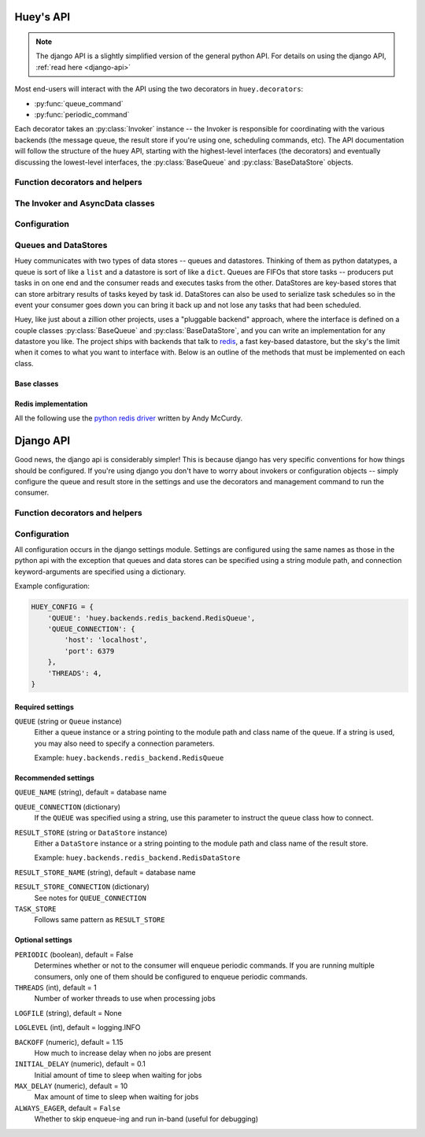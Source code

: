 .. _api:

Huey's API
==========

.. note::
    The django API is a slightly simplified version of the general python API.
    For details on using the django API, :ref:`read here <django-api>`

Most end-users will interact with the API using the two decorators in ``huey.decorators``:

* :py:func:`queue_command`
* :py:func:`periodic_command`

Each decorator takes an :py:class:`Invoker` instance -- the Invoker is responsible
for coordinating with the various backends (the message queue, the result store if you're
using one, scheduling commands, etc).  The API documentation will follow the structure
of the huey API, starting with the highest-level interfaces (the decorators) and
eventually discussing the lowest-level interfaces, the :py:class:`BaseQueue` and :py:class:`BaseDataStore` objects.

.. _function-decorators:

Function decorators and helpers
-------------------------------

.. py:module:: huey.decorators

.. py:function:: queue_command(invoker[, retries=0[, retry_delay=0]])

    Function decorator that marks the decorated function for processing by the
    consumer.  Calls to the decorated function will do the following:
    
    1. Serialize the function call into a message suitable for storing in the queue
    2. Enqueue the message for execution by the consumer
    3. If a :py:class:`ResultStore` has been configured, return an :py:class:`AsyncData`
       instance which can retrieve the result of the function, or ``None`` if not
       using a result store.
    
    .. note::
        The Invoker can be configured to execute the function immediately by
        instantiating it with ``always_eager = True`` -- this is useful for
        running in debug mode or when you do not wish to run the consumer.
    
    Here is how you might use the ``queue_command`` decorator:
    
    .. code-block:: python
    
        # assume that we've created an invoker alongside the rest of the
        # config
        from config import invoker
        from huey.decorators import queue_command
        
        @queue_command(invoker)
        def count_some_beans(num):
            # do some counting!
            return 'Counted %s beans' % num
    
    Now, whenever you call this function in your application, the actual processing
    will occur when the consumer dequeues the message and your application will
    continue along on its way.
    
    Without a result store:
    
    .. code-block:: python
    
        >>> res = count_some_beans(1000000)
        >>> res is None
        True
    
    With a result store:
    
    .. code-block:: python
    
        >>> res = count_some_beans(1000000)
        >>> res
        <huey.queue.AsyncData object at 0xb7471a4c>
        >>> res.get()
        'Counted 1000000 beans'

    :param invoker: an :py:class:`Invoker` instance
    :param retries: number of times to retry the task if an exception occurs
    :param retry_delay: number of seconds to wait between retries
    :rtype: decorated function
    
    The return value of any calls to the decorated function depends on whether the invoker
    is configured with a result store.  If a result store is configured, the
    decorated function will return an :py:class:`AsyncData` object which can fetch the
    result of the call from the result store -- otherwise it will simply
    return ``None``.
    
    The ``queue_command`` decorator also does one other important thing -- it adds
    a special function **onto** the decorated function, which makes it possible
    to *schedule* the execution for a certain time in the future:
    
    .. py:function:: {decorated func}.schedule(args=None, kwargs=None, eta=None, convert_utc=True)
    
        Use the special ``.schedule()`` function to schedule the execution of a
        queue command for a given time in the future:
        
        .. code-block:: python
        
            import datetime
            
            # get a datetime object representing one hour in the future
            in_an_hour = datetime.datetime.now() + datetime.timedelta(seconds=3600)
            
            # schedule "count_some_beans" to run in an hour
            count_some_beans.schedule(args=(100000,), eta=in_an_hour)
    
        :param args: arguments to call the decorated function with
        :param kwargs: keyword arguments to call the decorated function with
        :param eta: a ``datetime`` instance specifying the time at which the
                    function should be executed
        :param convert_utc: whether the ``eta`` should be converted from local
                            time to UTC, defaults to ``True``
        :rtype: like calls to the decorated function, will return an :py:class:`AsyncData`
                object if a result store is configured, otherwise returns ``None``

    .. py:attribute:: {decorated func}.command_class

        Store a reference to the command class for the decorated function.

        .. code-block:: pycon

            >>> count_some_beans.command_class
            commands.queuecmd_count_beans
    


.. py:function:: periodic_command(invoker, validate_datetime)

    Function decorator that marks the decorated function for processing by the
    consumer *at a specific interval*.  Calls to functions decorated with ``periodic_command``
    will execute normally, unlike :py:func:`queue_command`, which enqueues commands
    for execution by the consumer.  Rather, the ``periodic_command`` decorator
    serves to **mark a function as needing to be executed periodically** by the
    consumer.
    
    .. note::
        By default, the consumer will not execute ``periodic_command`` functions.
        To enable this, simply add ``PERIODIC = True`` to your configuration.

    The ``validate_datetime`` parameter is a function which accepts a datetime
    object and returns a boolean value whether or not the decorated function
    should execute at that time or not.  The consumer will send a datetime to
    the function every minute, giving it the same granularity as the linux
    crontab, which it was designed to mimic.
    
    For simplicity, there is a special function :py:func:`crontab`, which can
    be used to quickly specify intervals at which a function should execute.  It
    is described below.
    
    Here is an example of how you might use the ``periodic_command`` decorator
    and the ``crontab`` helper:
    
    .. code-block:: python
        
        from config import invoker
        from huey.decorators import periodic_command, crontab
        
        @periodic_command(invoker, crontab(minute='*/5'))
        def every_five_minutes():
            # this function gets executed every 5 minutes by the consumer
            print "It's been five minutes"
    
    .. note::
        Because functions decorated with ``periodic_command`` are meant to be
        executed at intervals in isolation, they should not take any required
        parameters nor should they be expected to return a meaningful value.
        This is the same regardless of whether or not you are using a result store.
    
    :param invoker: an :py:class:`Invoker` instance
    :param validate_datetime: a callable which takes a ``datetime`` and returns
        a boolean whether the decorated function should execute at that time or not
    :rtype: decorated function


    Like :py:func:`queue_command`, the periodic command decorator adds several helpers
    to the decorated function.  These helpers allow you to "revoke" and "restore" the
    periodic command, effectively enabling you to pause it or prevent its execution.

    .. py:function:: {decorated_func}.revoke([revoke_until=None[, revoke_once=False]])

        Prevent the given periodic command from executing.  When no parameters are
        provided the function will not execute again.

        This function can be called multiple times, but each call will overwrite
        the limitations of the previous.

        :param datetime revoke_until: Prevent the execution of the command until the
            given datetime.  If ``None`` it will prevent execution indefinitely.
        :param bool revoke_once: If ``True`` will only prevent execution the next
            time it would normally execute.

        .. code-block:: python

            # skip the next execution
            every_five_minutes.revoke(revoke_once=True)

            # pause the command indefinitely
            every_five_minutes.revoke()

            # pause the command for 24 hours
            every_five_minutes.revoke(datetime.datetime.now() + datetime.timedelta(days=1))

    .. py:function:: {decorated_func}.is_revoked([dt=None])

        Check whether the given periodic command is revoked.  If ``dt`` is specified,
        it will check if the command is revoked for the given datetime.

        :param datetime dt: If provided, checks whether command is revoked at the
            given datetime

    .. py:function:: {decorated_func}.restore()

        Clears any revoked status and run the command normally

    If you want access to the underlying command class, it is stored as an attribute
    on the decorated function:

    .. py:attribute:: {decorated_func}.command_class

        Store a reference to the command class for the decorated function.


.. py:function:: crontab(month='*', day='*', day_of_week='*', hour='*', minute='*')

    Convert a "crontab"-style set of parameters into a test function that will
    return ``True`` when a given ``datetime`` matches the parameters set forth in
    the crontab.
    
    Acceptable inputs:
    
    - "*" = every distinct value
    - "\*/n" = run every "n" times, i.e. hours='\*/4' == 0, 4, 8, 12, 16, 20
    - "m-n" = run every time m..n
    - "m,n" = run on m and n
    
    :rtype: a test function that takes a ``datetime`` and returns a boolean

The Invoker and AsyncData classes
---------------------------------

.. py:module:: huey.queue

.. py:class:: Invoker(queue[, result_store=None[, task_store=None[, store_none=False[, always_eager=False]]]])

    The ``Invoker`` ties together your application's queue, result store, and supplies
    some options to configure how tasks are executed and how their results are stored.
    
    Applications will have **at least one** ``Invoker`` instance, as it is required
    by the :ref:`function decorators <function-decorators>`.  Typically it should
    be instantiated along with the ``Queue``, or wherever you create your configuration.

    :param queue: a Queue instance to use
    :param result_store: a DataStore instance to use for storing task results and
    :param task_store: a DataStore instance to use for persisting task schedules
    :param always_eager: whether to run commands immediately
    
    Example:
    
    .. code-block:: python
    
        from huey.backends.redis_backend import RedisBlockingQueue, RedisDataStore
        from huey.queue import Invoker

        queue = RedisBlockingQueue('test-queue', host='localhost', port=6379)
        result_store = RedisDataStore('results', host='localhost', port=6379)

        # Create an invoker instance, which points at the queue and result store
        # which are used by the application's Configuraiton object
        invoker = Invoker(queue, result_store=result_store)

.. py:class:: AsyncData(invoker, command)

    Although you will probably never instantiate an ``AsyncData`` object yourself,
    they are returned by any calls to :py:func:`queue_command` decorated functions
    (provided the invoker is configured with a result store).  The ``AsyncData``
    talks to the result store and is responsible for fetching results from tasks.
    Once the consumer finishes executing a task, the return value is placed in the
    result store, allowing the producer to retrieve it.
    
    Working with the ``AsyncData`` class is very simple:
    
    .. code-block:: python
    
        >>> from main import count_some_beans
        >>> res = count_some_beans(100)
        >>> res # <--- what is "res" ?
        <huey.queue.AsyncData object at 0xb7471a4c>
        
        >>> res.get() # <--- get the result of this task, assuming it executed
        'Counted 100 beans'
    
    What happens when data isn't available yet?  Let's assume the next call takes
    about a minute to calculate:
    
    .. code-block:: python
    
        >>> res = count_some_beans(10000000) # let's pretend this is slow
        >>> res.get() # data is not ready, so returns None
        
        >>> res.get() is None # data still not ready
        True
        
        >>> res.get(blocking=True, timeout=5) # block for 5 seconds
        Traceback (most recent call last):
          File "<stdin>", line 1, in <module>
          File "/home/charles/tmp/huey/src/huey/huey/queue.py", line 46, in get
            raise DataStoreTimeout
        huey.exceptions.DataStoreTimeout
        
        >>> res.get(blocking=True) # no timeout, will block until it gets data
        'Counted 10000000 beans'
    
    .. py:method:: get([blocking=False[, timeout=None[, backoff=1.15[, max_delay=1.0[, revoke_on_timeout=False]]]]])
    
        Attempt to retrieve the return value of a task.  By default, it will simply
        ask for the value, returning ``None`` if it is not ready yet.  If you want
        to wait for a value, you can specify ``blocking = True`` -- this will loop,
        backing off up to the provided ``max_delay`` until the value is ready or
        until the ``timeout`` is reached.  If the ``timeout`` is reached before the
        result is ready, a :py:class:`DataStoreTimeout` exception will be raised.
        
        :param blocking: boolean, whether to block while waiting for task result
        :param timeout: number of seconds to block for (used with `blocking=True`)
        :param backoff: amount to backoff delay each time no result is found
        :param max_delay: maximum amount of time to wait between iterations when
            attempting to fetch result.
        :param bool revoke_on_timeout: if a timeout occurs, revoke the task

    .. py:method:: revoke()

        Revoke the given command.  Unless it is in the process of executing, it will
        be revoked and the command will not run.

        .. code-block:: python

            in_an_hour = datetime.datetime.now() + datetime.timedelta(seconds=3600)

            # run this command in an hour
            res = count_some_beans.schedule(args=(100000,), eta=in_an_hour)

            # oh shoot, I changed my mind, do not run it after all
            res.revoke()

    .. py:method:: restore()

        Restore the given command.  Unless it has already been skipped over, it
        will be restored and run as scheduled.


Configuration
-------------

.. py:module:: huey.bin.config

.. py:class:: BaseConfiguration()

    Applications using huey should subclass ``BaseConfiguration`` when specifying
    the configuration options to use.  ``BaseConfiguration`` is where the queue,
    result store, and many other settings are configured.  The configuration is
    then used by the consumer to access the queue.  All configuration settings
    are class attributes.
    
    .. py:attribute:: QUEUE
    
        An instance of a ``Queue`` class, which must be a subclass of :py:class:`BaseQueue`.
        Tells consumer what queue to pull messages from.
    
    .. py:attribute:: RESULT_STORE
    
        An instance of a ``DataStore`` class, which must be a subclass of :py:class:`DataStore` or ``None``.
        Tells consumer where to store results of messages.
    
    .. py:attribute:: TASK_STORE
    
        An instance of a ``DataStore`` class, which must be a subclass of :py:class:`DataStore` or ``None``.
        Tells consumer where to serialize the schedule of pending tasks in the event the consumer is
        shut down unexpectedly.  If not provided, will default to the ``RESULT_STORE``.
    
    .. py:attribute:: PERIODIC = False
    
        A boolean value indicating whether the consumer should enqueue periodic tasks
    
    .. py:attribute:: THREADS = 1
    
        Number of worker threads to run

    .. py:attribute:: LOGFILE = None
    .. py:attribute:: LOGLEVEL = logging.INFO
    .. py:attribute:: BACKOFF = 1.15
    .. py:attribute:: INITIAL_DELAY = .1
    .. py:attribute:: MAX_DELAY = 10
    .. py:attribute:: UTC = True
    
        Whether to run using local ``now()`` or ``utcnow()`` when determining
        times to execute periodic commands and scheduled commands.

Queues and DataStores
---------------------

Huey communicates with two types of data stores -- queues and datastores.  Thinking
of them as python datatypes, a queue is sort of like a ``list`` and a datastore is
sort of like a ``dict``.  Queues are FIFOs that store tasks -- producers put tasks
in on one end and the consumer reads and executes tasks from the other.  DataStores
are key-based stores that can store arbitrary results of tasks keyed by task id.
DataStores can also be used to serialize task schedules so in the event your consumer
goes down you can bring it back up and not lose any tasks that had been scheduled.

Huey, like just about a zillion other projects, uses a "pluggable backend" approach,
where the interface is defined on a couple classes :py:class:`BaseQueue` and :py:class:`BaseDataStore`,
and you can write an implementation for any datastore you like.  The project ships
with backends that talk to `redis <http://redis.io>`_, a fast key-based datastore,
but the sky's the limit when it comes to what you want to interface with.  Below is
an outline of the methods that must be implemented on each class.

Base classes
^^^^^^^^^^^^

.. py:module:: huey.backends.base

.. py:class:: BaseQueue(name, **connection)

    Queue implementation -- any connections that must be made should be created
    when instantiating this class.
        
    :param name: A string representation of the name for this queue
    :param connection: Connection parameters for the queue
    
    .. py:attribute:: blocking = False
    
        Whether the backend blocks when waiting for new results.  If set to ``False``,
        the backend will be polled at intervals, if ``True`` it will read and wait.
    
    .. py:method:: write(data)
    
        Write data to the queue - has no return value.
        
        :param data: a string
    
    .. py:method:: read()
        
        Read data from the queue, returning None if no data is available --
        an empty queue should not raise an Exception!
        
        :rtype: a string message or ``None`` if no data is present

    .. py:method:: remove(data)

        Remove all instances of given data from queue, returning number removed

        :param string data:
        :rtype: number of instances removed
    
    .. py:method:: flush()
    
        Optional: Delete everything in the queue -- used by tests
    
    .. py:method:: __len__()
    
        Optional: Return the number of items in the queue -- used by tests

.. py:class:: BaseDataStore(name, **connection)

    Data store implementation -- any connections that must be made should be created
    when instantiating this class.
    
    :param name: A string representation of the name for this data store
    :param connection: Connection parameters for the data store

    .. py:method:: put(key, value)
    
        Store the ``value`` using the ``key`` as the identifier

    .. py:method:: peek(key)

        Retrieve the value stored at the given ``key``, returns a special value
        :py:class:`EmptyData` if nothing exists at the given key.
    
    .. py:method:: get(key)
        
        Retrieve the value stored at the given ``key``, returns a special value
        :py:class:`EmptyData` if no data exists at the given key.  This is to
        differentiate between "no data" and a stored ``None`` value.
        
        .. warning:: After a result is fetched it will be removed from the store!
    
    .. py:method:: flush()
    
        Remove all keys

Redis implementation
^^^^^^^^^^^^^^^^^^^^

All the following use the `python redis driver <https://github.com/andymccurdy/redis-py>`_
written by Andy McCurdy.

.. py:module:: huey.backends.redis_backend

.. py:class:: RedisQueue(name, **connection)

    Does a simple ``RPOP`` to pull messages from the queue, meaning that it polls.

    :param name: the name of the queue to use
    :param connection: a list of values passed directly into the ``redis.Redis`` class

.. py:class:: RedisBlockingQueue(name, **connection)

    Does a ``BRPOP`` to pull messages from the queue, meaning that it blocks on reads.

    :param name: the name of the queue to use
    :param connection: a list of values passed directly into the ``redis.Redis`` class

.. py:class:: RedisDataStore(name, **connection)

    Stores results in a redis hash using ``HSET``, ``HGET`` and ``HDEL``

    :param name: the name of the data store to use
    :param connection: a list of values passed directly into the ``redis.Redis`` class


.. _django-api:

Django API
==========

Good news, the django api is considerably simpler!  This is because django has
very specific conventions for how things should be configured.  If you're using
django you don't have to worry about invokers or configuration objects -- simply
configure the queue and result store in the settings and use the decorators and
management command to run the consumer.

Function decorators and helpers
-------------------------------

.. py:module:: huey.djhuey.decorators

.. py:function:: queue_command()

    Identical to the :py:func:`~huey.decorators.queue_command` described above,
    except that it takes no parameters.
    
    .. code-block:: python
    
        from huey.djhuey.decorators import queue_command
        
        @queue_command
        def count_some_beans(how_many):
            return 'Counted %s beans' % how_many

.. py:function:: periodic_command(validate_datetime)

    Identical to the :py:func:`~huey.decorators.periodic_command` described above,
    except that it does not take an invoker as its first argument.
    
    .. code-block:: python
    
        from huey.djhuey.decorators import periodic_command, crontab
        
        @periodic_command(crontab(minute='*/5'))
        def every_five_minutes():
            # this function gets executed every 5 minutes by the consumer
            print "It's been five minutes"

Configuration
-------------

All configuration occurs in the django settings module.  Settings are configured
using the same names as those in the python api with the exception that queues and
data stores can be specified using a string module path, and connection keyword-arguments
are specified using a dictionary.

Example configuration:

.. code-block:: python

    HUEY_CONFIG = {
        'QUEUE': 'huey.backends.redis_backend.RedisQueue',
        'QUEUE_CONNECTION': {
            'host': 'localhost',
            'port': 6379
        },
        'THREADS': 4,
    }

Required settings
^^^^^^^^^^^^^^^^^

``QUEUE`` (string or ``Queue`` instance)
    Either a queue instance or a string pointing to the module path and class
    name of the queue.  If a string is used, you may also need to specify a
    connection parameters.
    
    Example: ``huey.backends.redis_backend.RedisQueue``


Recommended settings
^^^^^^^^^^^^^^^^^^^^

``QUEUE_NAME`` (string), default = database name

``QUEUE_CONNECTION`` (dictionary)
    If the ``QUEUE`` was specified using a string, use this parameter to
    instruct the queue class how to connect.

``RESULT_STORE`` (string or ``DataStore`` instance)
    Either a ``DataStore`` instance or a string pointing to the module path and
    class name of the result store.
    
    Example: ``huey.backends.redis_backend.RedisDataStore``

``RESULT_STORE_NAME`` (string), default = database name

``RESULT_STORE_CONNECTION`` (dictionary)
    See notes for ``QUEUE_CONNECTION``

``TASK_STORE``
    Follows same pattern as ``RESULT_STORE``


Optional settings
^^^^^^^^^^^^^^^^^

``PERIODIC`` (boolean), default = False
    Determines whether or not to the consumer will enqueue periodic commands.
    If you are running multiple consumers, only one of them should be configured
    to enqueue periodic commands.

``THREADS`` (int), default = 1
    Number of worker threads to use when processing jobs

``LOGFILE`` (string), default = None

``LOGLEVEL`` (int), default = logging.INFO

``BACKOFF`` (numeric), default = 1.15
    How much to increase delay when no jobs are present

``INITIAL_DELAY`` (numeric), default = 0.1
    Initial amount of time to sleep when waiting for jobs

``MAX_DELAY`` (numeric), default = 10
    Max amount of time to sleep when waiting for jobs

``ALWAYS_EAGER``, default = ``False``
    Whether to skip enqueue-ing and run in-band (useful for debugging)

